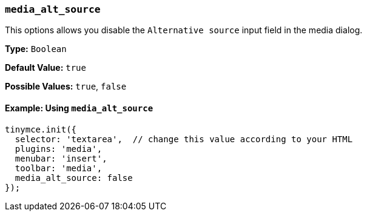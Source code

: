=== `media_alt_source`

This options allows you disable the `Alternative source` input field in the media dialog.

*Type:* `Boolean`

*Default Value:* `true`

*Possible Values:* `true`, `false`

==== Example: Using `media_alt_source`

[source, js]
----
tinymce.init({
  selector: 'textarea',  // change this value according to your HTML
  plugins: 'media',
  menubar: 'insert',
  toolbar: 'media',
  media_alt_source: false
});
----
